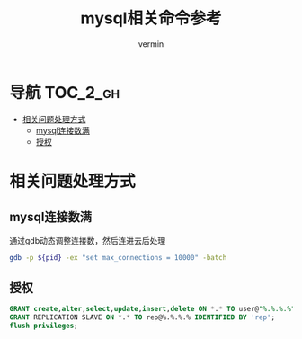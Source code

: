 #+TITLE: mysql相关命令参考
#+AUTHOR: vermin
#+OPTIONS: H:3 TOC:t
#+DESCRIPTION: mysql相关记录

* 导航                                                             :TOC_2_gh:
- [[#相关问题处理方式][相关问题处理方式]]
  - [[#mysql连接数满][mysql连接数满]]
  - [[#授权][授权]]

* 相关问题处理方式
** mysql连接数满
   通过gdb动态调整连接数，然后连进去后处理
   #+begin_src sh
   gdb -p ${pid} -ex "set max_connections = 10000" -batch
   #+end_src
** 授权
   #+begin_src sql
   GRANT create,alter,select,update,insert,delete ON *.* TO user@"%.%.%.%" IDENTIFIED BY 'passwd';
   GRANT REPLICATION SLAVE ON *.* TO rep@%.%.%.% IDENTIFIED BY 'rep';
   flush privileges;
   #+end_src
